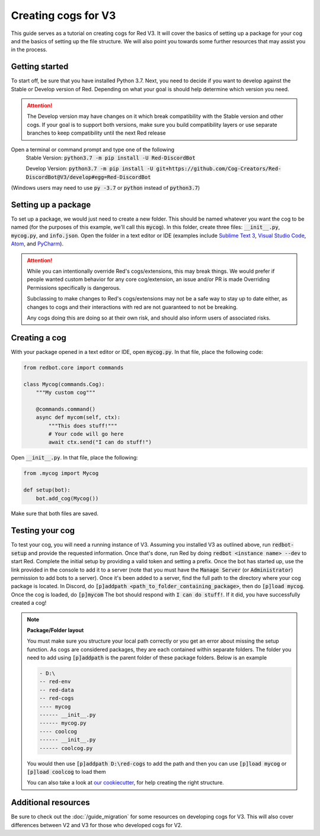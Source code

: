 .. Making cogs for V3

.. role:: python(code)
    :language: python

====================
Creating cogs for V3
====================

This guide serves as a tutorial on creating cogs for Red V3.
It will cover the basics of setting up a package for your
cog and the basics of setting up the file structure. We will
also point you towards some further resources that may assist
you in the process.

---------------
Getting started
---------------

To start off, be sure that you have installed Python 3.7.
Next, you need to decide if you want to develop against the Stable or Develop version of Red.
Depending on what your goal is should help determine which version you need.

.. attention::
    The Develop version may have changes on it which break compatibility with the Stable version and other cogs.
    If your goal is to support both versions, make sure you build compatibility layers or use separate branches to keep compatibility until the next Red release

Open a terminal or command prompt and type one of the following
    Stable Version: :code:`python3.7 -m pip install -U Red-DiscordBot`

    Develop Version: :code:`python3.7 -m pip install -U git+https://github.com/Cog-Creators/Red-DiscordBot@V3/develop#egg=Red-DiscordBot`

(Windows users may need to use :code:`py -3.7` or :code:`python` instead of :code:`python3.7`)

--------------------
Setting up a package
--------------------

To set up a package, we would just need to create a new folder.
This should be named whatever you want the cog to be named (for
the purposes of this example, we'll call this :code:`mycog`).
In this folder, create three files: :code:`__init__.py`,
:code:`mycog.py`, and :code:`info.json`. Open the folder in
a text editor or IDE (examples include `Sublime Text 3 <https://www.sublimetext.com/>`_,
`Visual Studio Code <https://code.visualstudio.com/>`_, `Atom <https://atom.io/>`_, and
`PyCharm <http://www.jetbrains.com/pycharm/>`_).

.. attention::
    While you can intentionally override Red's cogs/extensions, this may break things.
    We would prefer if people wanted custom behavior
    for any core cog/extension, an issue and/or PR is made
    Overriding Permissions specifically is dangerous.

    Subclassing to make changes to Red's cogs/extensions
    may not be a safe way to stay up to date either,
    as changes to cogs and their interactions with red
    are not guaranteed to not be breaking.

    Any cogs doing this are doing so at their own risk,
    and should also inform users of associated risks.

--------------
Creating a cog
--------------

With your package opened in a text editor or IDE, open :code:`mycog.py`.
In that file, place the following code:

.. code-block:: python

    from redbot.core import commands

    class Mycog(commands.Cog):
        """My custom cog"""

        @commands.command()
        async def mycom(self, ctx):
            """This does stuff!"""
            # Your code will go here
            await ctx.send("I can do stuff!")

Open :code:`__init__.py`. In that file, place the following:

.. code-block:: python

    from .mycog import Mycog

    def setup(bot):
        bot.add_cog(Mycog())

Make sure that both files are saved.

----------------
Testing your cog
----------------

To test your cog, you will need a running instance of V3.
Assuming you installed V3 as outlined above, run :code:`redbot-setup`
and provide the requested information. Once that's done, run Red
by doing :code:`redbot <instance name> --dev` to start Red.
Complete the initial setup by providing a valid token and setting a
prefix. Once the bot has started up, use the link provided in the
console to add it to a server (note that you must have the
:code:`Manage Server` (or :code:`Administrator`) permission to add bots
to a server). Once it's been added to a server, find the full path
to the directory where your cog package is located. In Discord, do
:code:`[p]addpath <path_to_folder_containing_package>`, then do
:code:`[p]load mycog`. Once the cog is loaded, do :code:`[p]mycom`
The bot should respond with :code:`I can do stuff!`. If it did, you
have successfully created a cog!

.. note:: **Package/Folder layout**

    You must make sure you structure your local path correctly or
    you get an error about missing the setup function. As cogs are
    considered packages, they are each contained within separate folders.
    The folder you need to add using :code:`[p]addpath` is the parent
    folder of these package folders. Below is an example

    .. code-block:: none

        - D:\
        -- red-env
        -- red-data
        -- red-cogs
        ---- mycog
        ------ __init__.py
        ------ mycog.py
        ---- coolcog
        ------ __init__.py
        ------ coolcog.py

    You would then use :code:`[p]addpath D:\red-cogs` to add the path
    and then you can use :code:`[p]load mycog` or :code:`[p]load coolcog`
    to load them

    You can also take a look at `our cookiecutter <https://github.com/Cog-Creators/cog-cookiecutter>`_, for help creating the right structure.

--------------------
Additional resources
--------------------

Be sure to check out the :doc:`/guide_migration` for some resources
on developing cogs for V3. This will also cover differences between V2 and V3 for
those who developed cogs for V2.
